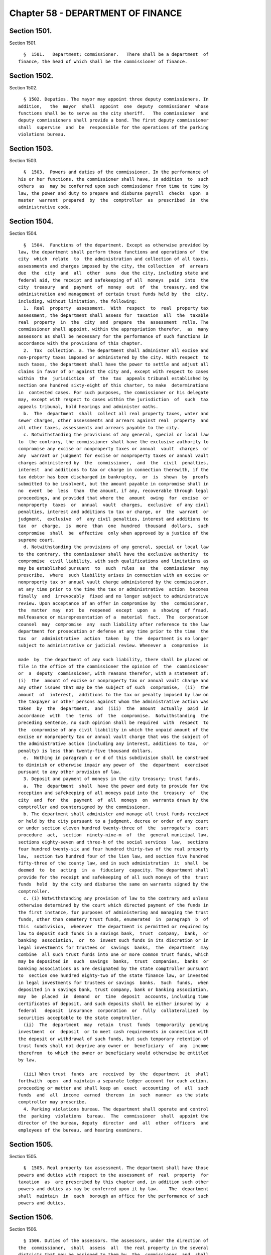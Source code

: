 Chapter 58 - DEPARTMENT OF FINANCE
==================================

Section 1501.
-------------

Section 1501. ::    
        
     
        §  1501.   Department; commissioner.   There shall be a department  of
      finance, the head of which shall be the commissioner of finance.
    
    
    
    
    
    
    

Section 1502.
-------------

Section 1502. ::    
        
     
        § 1502. Deputies. The mayor may appoint three deputy commissioners. In
      addition,   the  mayor  shall  appoint  one  deputy  commissioner  whose
      functions shall be to serve as the city sheriff.   The commissioner  and
      deputy commissioners shall provide a bond. The first deputy commissioner
      shall  supervise  and  be  responsible for the operations of the parking
      violations bureau.
    
    
    
    
    
    
    

Section 1503.
-------------

Section 1503. ::    
        
     
        §  1503.  Powers and duties of the commissioner. In the performance of
      his or her functions, the commissioner shall have, in addition  to  such
      others  as  may be conferred upon such commissioner from time to time by
      law, the power and duty to prepare and disburse payroll  checks  upon  a
      master  warrant  prepared  by  the  comptroller  as  prescribed  in  the
      administrative code.
    
    
    
    
    
    
    

Section 1504.
-------------

Section 1504. ::    
        
     
        §  1504.  Functions of the department. Except as otherwise provided by
      law, the department shall perform those functions and operations of  the
      city  which  relate  to  the administration and collection of all taxes,
      assessments and charges imposed by the city, the collection  of  arrears
      due  the  city  and  all  other  sums  due the city, including state and
      federal aid, the receipt and safekeeping of all  moneys  paid  into  the
      city  treasury  and  payment  of  money  out  of  the  treasury, and the
      administration and management of certain trust funds held by  the  city,
      including, without limitation, the following:
        1.  Real  property  assessment.  With  respect  to  real  property tax
      assessment, the department shall assess for  taxation  all  the  taxable
      real  property  in  the  city  and  prepare  the  assessment  rolls. The
      commissioner shall appoint, within the appropriation therefor,  as  many
      assessors as shall be necessary for the performance of such functions in
      accordance with the provisions of this chapter.
        2.  Tax  collection. a. The department shall administer all excise and
      non-property taxes imposed or administered by the city. With respect  to
      such taxes, the department shall have the power to settle and adjust all
      claims in favor of or against the city and, except with respect to cases
      within  the  jurisdiction  of  the  tax  appeals tribunal established by
      section one hundred sixty-eight of this charter, to make  determinations
      in  contested cases. For such purposes, the commissioner or his delegate
      may, except with respect to cases within the jurisdiction  of  such  tax
      appeals tribunal, hold hearings and administer oaths.
        b.  The  department  shall  collect all real property taxes, water and
      sewer charges, other assessments and arrears against real  property  and
      all other taxes, assessments and arrears payable to the city.
        c. Notwithstanding the provisions of any general, special or local law
      to  the contrary, the commissioner shall have the exclusive authority to
      compromise any excise or nonproperty taxes or annual  vault  charges  or
      any  warrant or judgment for excise or nonproperty taxes or annual vault
      charges administered by  the  commissioner,  and  the  civil  penalties,
      interest  and additions to tax or charge in connection therewith, if the
      tax debtor has been discharged in bankruptcy,  or  is  shown  by  proofs
      submitted to be insolvent, but the amount payable in compromise shall in
      no  event  be  less  than  the amount, if any, recoverable through legal
      proceedings, and provided that where the  amount  owing  for  excise  or
      nonproperty  taxes  or  annual  vault  charges,  exclusive  of any civil
      penalties, interest and additions to tax or charge, or  the  warrant  or
      judgment,  exclusive  of  any civil penalties, interest and additions to
      tax  or  charge,  is  more  than  one  hundred  thousand  dollars,  such
      compromise  shall  be  effective  only when approved by a justice of the
      supreme court.
        d. Notwithstanding the provisions of any general, special or local law
      to the contrary, the commissioner shall have the exclusive authority  to
      compromise  civil liability, with such qualifications and limitations as
      may be established pursuant  to  such  rules  as  the  commissioner  may
      prescribe,  where  such liability arises in connection with an excise or
      nonproperty tax or annual vault charge administered by the commissioner,
      at any time prior to the time the tax or administrative  action  becomes
      finally  and  irrevocably  fixed and no longer subject to administrative
      review. Upon acceptance of an offer in compromise by  the  commissioner,
      the  matter  may  not  be  reopened  except  upon  a  showing  of fraud,
      malfeasance or misrepresentation of a  material  fact.  The  corporation
      counsel  may  compromise  any  such liability after reference to the law
      department for prosecution or defense at any time prior to the time  the
      tax  or  administrative  action  taken  by  the  department is no longer
      subject to administrative or judicial review. Whenever a  compromise  is
    
      made  by  the department of any such liability, there shall be placed on
      file in the office of the commissioner the opinion of  the  commissioner
      or  a  deputy  commissioner, with reasons therefor, with a statement of:
      (i)  the  amount of excise or nonproperty tax or annual vault charge and
      any other issues that may be the subject of such  compromise,  (ii)  the
      amount  of  interest,  additions to the tax or penalty imposed by law on
      the taxpayer or other persons against whom the administrative action was
      taken  by  the  department,  and  (iii)  the  amount  actually  paid  in
      accordance  with  the  terms  of  the  compromise.  Notwithstanding  the
      preceding sentence, no such opinion shall be required  with  respect  to
      the  compromise of any civil liability in which the unpaid amount of the
      excise or nonproperty tax or annual vault charge that was the subject of
      the administrative action (including any interest, additions to tax,  or
      penalty) is less than twenty-five thousand dollars.
        e.  Nothing in paragraph c or d of this subdivision shall be construed
      to diminish or otherwise impair any power of  the  department  exercised
      pursuant to any other provision of law.
        3. Deposit and payment of moneys in the city treasury; trust funds.
        a.  The  department  shall  have the power and duty to provide for the
      reception and safekeeping of all moneys paid into the  treasury  of  the
      city  and  for  the  payment  of  all  moneys  on  warrants drawn by the
      comptroller and countersigned by the commissioner.
        b. The department shall administer and manage all trust funds received
      or held by the city pursuant to a judgment, decree or order of any court
      or under section eleven hundred twenty-three of  the  surrogate's  court
      procedure  act,  section  ninety-nine-m  of  the  general municipal law,
      sections eighty-seven and three-h of the social services  law,  sections
      four hundred twenty-six and four hundred thirty-two of the real property
      law,  section two hundred four of the lien law, and section five hundred
      fifty-three of the county law, and in such administration  it  shall  be
      deemed  to  be  acting  in  a  fiduciary  capacity. The department shall
      provide for the receipt and safekeeping of all such moneys of the  trust
      funds  held  by the city and disburse the same on warrants signed by the
      comptroller.
        c. (i) Notwithstanding any provision of law to the contrary and unless
      otherwise determined by the court which directed payment of the funds in
      the first instance, for purposes of administering and managing the trust
      funds, other than cemetery trust funds, enumerated  in  paragraph  b  of
      this  subdivision,  whenever  the department is permitted or required by
      law to deposit such funds in a savings bank,  trust  company,  bank,  or
      banking  association,  or  to  invest such funds in its discretion or in
      legal investments for trustees or  savings  banks,  the  department  may
      combine  all such trust funds into one or more common trust funds, which
      may be deposited in  such  savings  banks,  trust  companies,  banks  or
      banking associations as are designated by the state comptroller pursuant
      to  section one hundred eighty-two of the state finance law, or invested
      in legal investments for trustees or savings  banks.  Such  funds,  when
      deposited in a savings bank, trust company, bank or banking association,
      may  be  placed  in  demand  or  time  deposit  accounts, including time
      certificates of deposit, and such deposits shall be either insured by  a
      federal   deposit  insurance  corporation  or  fully  collateralized  by
      securities acceptable to the state comptroller.
        (ii)  The  department  may  retain  trust  funds  temporarily  pending
      investment  or  deposit  or to meet cash requirements in connection with
      the deposit or withdrawal of such funds, but such temporary retention of
      trust funds shall not deprive any owner or  beneficiary  of  any  income
      therefrom  to which the owner or beneficiary would otherwise be entitled
      by law.
    
        (iii) When trust  funds  are  received  by  the  department  it  shall
      forthwith  open  and maintain a separate ledger account for each action,
      proceeding or matter and shall keep an  exact  accounting  of  all  such
      funds  and  all  income  earned  thereon  in  such  manner  as the state
      comptroller may prescribe.
        4. Parking violations bureau. The department shall operate and control
      the  parking  violations  bureau.  The  commissioner  shall  appoint the
      director of the bureau, deputy  director  and  all  other  officers  and
      employees of the bureau, and hearing examiners.
    
    
    
    
    
    
    

Section 1505.
-------------

Section 1505. ::    
        
     
        §  1505. Real property tax assessment. The department shall have those
      powers and duties with respect to the assessment of  real  property  for
      taxation  as  are prescribed by this chapter and, in addition such other
      powers and duties as may be conferred upon it by law.    The  department
      shall  maintain  in  each  borough an office for the performance of such
      powers and duties.
    
    
    
    
    
    
    

Section 1506.
-------------

Section 1506. ::    
        
     
        § 1506. Duties of the assessors. The assessors, under the direction of
      the  commissioner,  shall  assess  all  the real property in the several
      districts that may be assigned to them by  the  commissioner  and  shall
      prepare  the  assessment  rolls.  The  term  "assessment"  shall  mean a
      determination by the  assessors  of  (a)  the  taxable  status  of  real
      property  as  of  the taxable status date; and (b) the valuation of real
      property, including the valuation of exempt  real  property,  and  where
      such property is partially exempt, the valuation of both the taxable and
      exempt portions.
    
    
    
    
    
    
    

Section 1507.
-------------

Section 1507. ::    
        
     
        §  1507.    Taxable status of property. The taxable status of all real
      property assessable for taxation in the city  shall  be  fixed  for  the
      succeeding fiscal year on the fifth day of January in each year.
    
    
    
    
    
    
    

Section 1508.
-------------

Section 1508. ::    
        
     
        §  1508.  Assessment of real property. The assessors shall commence to
      assess real estate on the  first  day  of  July  in  each  year,  not  a
      Saturday, Sunday or legal holiday.
    
    
    
    
    
    
    

Section 1509.
-------------

Section 1509. ::    
        
     
        §  1509.  Statement of assessed valuation. An assessor or other person
      designated by the commissioner shall compute from the annual  record  of
      the  assessed  valuation  of  real  estate  in  each  borough  the total
      aggregate amount of the assessed valuation of real property appearing on
      such annual record for such borough, and shall transmit a  statement  of
      such  aggregate amount to the commissioner on or before the fifth day of
      January in each year.
    
    
    
    
    
    
    

Section 1510.
-------------

Section 1510. ::    
        
     
        §  1510.  Annual  record of assessed valuation; public inspection. The
      books of the annual record of the  assessed  valuation  of  real  estate
      shall  be  opened  to  the  public  not  later than the fifteenth day of
      January in each year, not a  Saturday,  Sunday  or  legal  holiday,  and
      remain  open  during  the usual business hours for public inspection and
      examination until the first day of March thereafter.  The  commissioner,
      previous  to  and  during  the  time  such  books  are  open  to  public
      inspection, shall advertise such fact in the City  Record  and  in  such
      other  newspaper  or newspapers published in the several boroughs as may
      be authorized by the director of the City Record with  the  approval  of
      the mayor and the comptroller.
    
    
    
    
    
    
    

Section 1511.
-------------

Section 1511. ::    
        
     
        §  1511.    Notice of increase in assessed valuation of real property.
      The department or  division  responsible  for  the  assessment  of  real
      property shall, upon an increase in assessed valuation of real property,
      notify  the  owner,  as recorded in said department or division, of such
      increase by first-class mail at least thirty days  prior  to  the  final
      date for filing any appeal.  The department or division shall notify the
      commissioner  of  the  mailing  of  such  notices  by  the  filing of an
      affidavit of such mailing in the main office of the department.
    
    
    
    
    
    
    

Section 1512.
-------------

Section 1512. ::    
        
     
        §  1512.   Annual record of assessed valuation, additions and changes.
      During the time the books of the annual record of the assessed valuation
      of real estate remain open for public inspection and  examination,  and,
      in the case of real estate other than residential real estate, during an
      additional  period  ending  the  tenth  day  of  May  in  each year, the
      commissioner may place on such  books  any  real  estate  and  also  the
      assessed  valuation  of  any such real estate that may have been omitted
      from such books on the day of the opening thereof, and may  increase  or
      diminish   the   assessed  valuation  of  any  real  estate  as  in  the
      commissioner's judgment may be just or necessary for the equalization of
      taxation; but no such addition to the books  and  no  such  increase  in
      assessed  valuation  shall  be made, except upon mailing ten days' prior
      written notice addressed to the person whose name appears on the records
      in the office of the city collector as being the owner or agent  of  the
      owner  of  the real estate affected thereby at the last known address of
      such owner or agent. Where no name appears on such records  such  notice
      shall be sent to the premises addressed to either the owner or agent. An
      affidavit  of  such  mailing  shall  be  filed in the main office of the
      department.  When such notice is mailed after the first day of February,
      such owners may apply for a correction of such assessment so added or so
      increased within twenty days after the mailing of such notice  with  the
      same  force and effect as if such application were made on or before the
      first day of March in such year. For purposes of this section  the  term
      "residential  real  estate"  shall include but not be limited to one and
      two-family homes and  multiple  dwellings  (including  co-operative  and
      condominium  dwelling  units),  but  shall not include hotels, apartment
      hotels and motels.
    
    
    
    
    
    
    

Section 1513.
-------------

Section 1513. ::    
        
     
        §  1513.  Apportionment  of  assessments. When any separately assessed
      parcel of real estate shall have been divided prior to the first day  of
      June,  the  commissioner  may  apportion  the assessment thereof in such
      manner as may be provided by law.
    
    
    
    
    
    
    

Section 1514.
-------------

Section 1514. ::    
        
     
        §  1514.  Assessment  rolls;  preparation  and delivery. 1. Commencing
      immediately after the close of the  period  for  public  inspection  and
      examination  of  the books of annual record of the assessed valuation of
      real estate, the commissioner shall cause  to  be  prepared,  from  such
      books,  assessment  rolls  for  each  borough in such manner as shall be
      provided by law.
        2. As soon as such rolls are completed, the commissioner  shall  annex
      to  each  of  such  rolls  a  certificate  that  the  same is correct in
      accordance with the entries and corrected entries in the  several  books
      of  annual  record.    The  rolls  so  certified  must, on or before the
      twentieth day of June in each year, be delivered by the commissioner  to
      the council.
    
    
    
    
    
    
    

Section 1515.
-------------

Section 1515. ::    
        
     
        §  1515.    Statement  and estimate by the mayor.   a. The mayor shall
      prepare and submit to the council, immediately upon the  adoption  of  a
      single  budget  pursuant  to section two hundred fifty-four, a statement
      setting forth the amount of the budget as approved by  the  council  for
      the  ensuing  year and the mayor shall prepare and submit to the council
      not later than the fifth day of June an estimate of the probable  amount
      of (1) receipts into the city treasury during the  ensuing  fiscal  year
      from all the sources of revenue of the general fund and (2) all receipts
      other  than  those  of the general fund and taxes on real property.  The
      mayor may include in the statement  of  the  amount  of  the  budget  as
      approved by the council a confirmation of such amount, and thereby waive
      mayoral veto power pursuant to section two hundred fifty-five.
        b.    If,  as a result of the exercise of the mayor's veto pursuant to
      section two hundred fifty-five, the amount of the budget for the ensuing
      fiscal year differs from the  amount  of  the  budget  approved  by  the
      council  pursuant  to section two hundred fifty-four, not later than two
      days after the budget is finally adopted the  mayor  shall  prepare  and
      submit to the council a statement setting forth the amount of the budget
      for  the  ensuing  year,  and  the  council shall, if necessary, fix new
      annual tax rates pursuant to subdivision c of section one thousand  five
      hundred sixteen.
        c.    The  mayor, prior to establishing the final estimate of revenues
      for the ensuing fiscal year as required by this section, shall  consider
      any  alternative  estimate  of  revenues  which is submitted pursuant to
      subdivision d of this section and which is accompanied by a statement of
      the methodologies and assumptions upon which such estimate is  based  in
      such   detail   as  is  necessary  to  facilitate  official  and  public
      understanding of such estimates.
        d.  Any person or organization may, prior to the fifteenth day of May,
      submit to the mayor an official alternative  estimate  of  revenues  for
      consideration  by  the  mayor  in  accordance with subdivision c.   Such
      estimate shall be in a form prescribed by the mayor.
    
    
    
    
    
    
    

Section 1516.
-------------

Section 1516. ::    
        
     
        §  1516.    Fixing of tax rates.  a.  The council shall fix the annual
      tax rates immediately upon  the  approval  of  the  budget  pursuant  to
      section  two  hundred  fifty-four.    The council shall deduct the total
      amount of receipts as estimated by the mayor  from  the  amount  of  the
      budget, for the ensuing fiscal year, and shall cause to be raised by tax
      on real property such sum as shall be as nearly as possible but not less
      than,  the  balance  so  arrived  at,  by  fixing tax rates in cents and
      thousandths of a cent upon each dollar of assessed valuation.   The  tax
      rates  shall  be  such  to  produce  a  balanced budget within generally
      accepted accounting principles for municipalities.
        b.  If a single budget has not been adopted by the fifth day  of  June
      pursuant  to  subdivision  b  of section two hundred fifty-four, the tax
      rates adopted for the current fiscal year shall be deemed to  have  been
      extended  for  the  new  fiscal  year until such time as a new budget is
      adopted.
        c.   In the event the mayor  exercises  the  veto  power  pursuant  to
      section two hundred fifty-five, the council shall, if necessary, fix new
      annual  rates  not later than the date the budget is finally adopted, in
      accordance with the requirements of subdivision a of this section.
    
    
    
    
    
    
    

Section 1516-a.
---------------

Section 1516-a. ::    
        
     
        §  1516-a.    Fixing of tax rates.   Notwithstanding the provisions of
      sections fifteen hundred sixteen, fifteen hundred seventeen and  fifteen
      hundred eighteen or any other provisions of law to the contrary:
        (a)  If  the  city council has not fixed the tax rates for the ensuing
      fiscal year pursuant to section fifteen hundred sixteen on or before the
      fifth day of June, the commissioner of finance shall  be  authorized  to
      complete  the  assessment rolls using estimated rates and to collect the
      sums therein mentioned according to law. The estimated rates shall equal
      the tax rates for the current fiscal year.
        (b) If, subsequent to the  fifth  day  of  June,  the  council  shall,
      pursuant  to  section fifteen hundred sixteen, fix the tax rates for the
      ensuing fiscal year at percentages differing from the  estimated  rates,
      real  estate  tax  payments  shall nevertheless be payable in accordance
      with subdivision a of this section at the estimated rates.  However,  in
      such  event,  prior to the first day of January in such fiscal year, the
      commissioner of finance shall cause the completed assessment rolls to be
      revised to reflect the tax  rates  fixed  by  the  council  pursuant  to
      section fifteen hundred sixteen, and an amended bill for the installment
      or  installments  for  such  fiscal year due and payable on or after the
      first day of January shall  be  submitted  to  each  taxpayer  in  which
      whatever  adjustment  may  be required as a result of the estimated bill
      previously submitted to the taxpayer shall be reflected.
    
    
    
    
    
    
    

Section 1517.
-------------

Section 1517. ::    
        
     
        §  1517.   Completion of assessment rolls.  At such annual meeting the
      council shall cause to be set down in the assessment rolls, opposite  to
      the  several  sums  set  down  as  the  valuation  of real property, the
      respective sums, in dollars and cents, to be  paid  as  a  tax  thereon,
      rejecting  the fractions of a cent.  It shall also cause to be added and
      set down the aggregate valuations of the real property  in  the  several
      boroughs,  and  shall transmit to the comptroller of the state by mail a
      certificate of such aggregate valuation in each borough.
    
    
    
    
    
    
    

Section 1518.
-------------

Section 1518. ::    
        
     
        §  1518. Collection of the real property tax. 1.  Immediately upon the
      completion of the assessment rolls, the city  clerk  shall  procure  the
      proper  warrants  authorizing  and requiring the commissioner to collect
      the several sums therein mentioned according to law. Such warrants  need
      be  signed  only  by  the public advocate and counter-signed by the city
      clerk. Immediately thereafter and on or  before  the  thirtieth  day  of
      June,  the  assessment  rolls of each borough, as corrected according to
      law and finally completed, or a fair copy thereof, shall be delivered by
      the public advocate to the commissioner with  the  proper  warrants,  so
      signed  and counter-signed, annexed thereto. At the same time the public
      advocate shall notify the comptroller of the amount  of  taxes  in  each
      book of the assessment rolls so delivered.
        2.  The  commissioner upon receiving the assessment rolls and warrants
      shall immediately cause the assessment rolls and warrants to be filed in
      the respective borough offices.
    
    
    
    
    
    
    

Section 1519.
-------------

Section 1519. ::    
        
     
        §  1519.  Real  property  taxes  due  and  payable.  The commissioner,
      immediately after receiving the assessment rolls, shall give notice  for
      at  least  five  days  in the City Record that the assessment rolls have
      been delivered to the commissioner and that all taxes shall be  due  and
      payable at the commissioner's office as follows:
        1. a. With respect to all properties which are:
        (1) real property with an assessed valuation of forty thousand dollars
      or  less  on  such  assessment  roll,  except  such  property  held in a
      cooperative form of ownership;
        (2) real property held in a cooperative form  of  ownership,  provided
      that  the  assessed  valuation  on such assessment roll of such property
      divided by the number of dwelling units contained in such property shall
      equal forty thousand dollars or less;
        (3) for the fiscal year commencing on the first day of July,  nineteen
      hundred ninety-eight, and for each fiscal year thereafter, real property
      (i)  with  an  assessed  valuation of eighty thousand dollars or less on
      such assessment roll, except such property held in a cooperative form of
      ownership, and (ii) classified as class one or class two  in  accordance
      with  subdivision  one  of  section  eighteen  hundred  two  of the real
      property tax law as such subdivision was in  effect  on  January  fifth,
      nineteen hundred ninety-seven; and
        (4)  for the fiscal year commencing on the first day of July, nineteen
      hundred ninety-eight, and for each fiscal year thereafter, real property
      held in a cooperative form of ownership, provided that (i) the  assessed
      valuation on such assessment roll of such property divided by the number
      of dwelling units contained in such property shall equal eighty thousand
      dollars  or  less,  and (ii) such property is classified as class one or
      class two in accordance with subdivision one of section eighteen hundred
      two of the real property tax law as such subdivision was  in  effect  on
      January fifth, nineteen hundred ninety-seven; all taxes upon real estate
      for each fiscal year shall be due and payable in four equal installments
      each  of  which  shall  be  due and payable in such year as follows: the
      first payment on the first day of July, the second payment on the  first
      day  of  October,  the  third  payment  on the first day of January, the
      fourth payment on the first day of April. However, if  any  property  is
      acquired  by  the  city  in  condemnation proceedings, the proportionate
      share of the amount of the tax on such property which would be  due  and
      payable  on  the  next  succeeding  installment  date,  shall be due and
      payable on the date when the title to such property vests in the city.
        b. With respect to real property other than such  property  listed  in
      paragraph  a  of this subdivision one, for the fiscal year commencing on
      the first day of July nineteen hundred eighty-three and for each  fiscal
      year  thereafter:  all taxes upon real estate for each fiscal year shall
      be due and payable in two equal installments, the first of  which  shall
      be due and payable on the first day of July in such year, and the second
      of  which  shall  be due and payable on the first day of January in such
      year. However, if any property is acquired by the city  in  condemnation
      proceedings,  the  proportionate  share of the amount of the tax on such
      property  which  would  be  due  and  payable  on  the  next  succeeding
      installment date, shall be due and payable on the date when the title to
      such property vests in the city.
        2.  All  taxes  shall  be and become liens on the real estate affected
      thereby and shall be construed as and deemed to be  charged  thereon  on
      the  respective  days when they become due and payable, and not earlier,
      and shall remain such liens until paid.
        3. Any installment of taxes on real estate for any fiscal year may  be
      paid,  in  full  or in part, twenty-five days prior to the date on which
      the first installment for such fiscal year would  otherwise  become  due
    
      and  payable or at any time thereafter and, provided that payment of any
      installment or part thereof is made not later than fifteen days prior to
      the date that such installment would otherwise become  due  and  payable
      and  provided  that all prior installments shall have been paid or shall
      be paid at the same time, a discount shall be allowed from the  date  of
      payment  of  such  installment  or  part  thereof  to  and including the
      fifteenth day of the calendar month  on  which  such  installment  would
      otherwise  become due and payable at the rate fixed by the council and a
      receipt shall be furnished  to  the  extent  of  such  payment  and  the
      discount  thereon.  Upon payment of any such installment or part thereof
      prior to the date  such  installment  would  otherwise  become  due  and
      payable,  such  installment  or  part  thereof  shall  be deemed due and
      payable and shall be satisfied and extinguished to  the  extent  of  the
      amount so paid plus the discount provided for herein. Not later than the
      fifteenth day of May in each year, the banking commission shall transmit
      a  written  recommendation  to the council of the proposed discount rate
      for the ensuing fiscal year. The council may adopt a discount  rate  for
      such ensuing fiscal year on the fifth day of June preceding such ensuing
      fiscal  year or at any time thereafter. As used in this subdivision, the
      words "taxes on real estate," in the case of  utility  companies,  shall
      also include special franchise taxes.
        4.  a.  (1)  Notwithstanding  anything  in  subdivision  three  to the
      contrary, the discount allowed pursuant to such subdivision shall not be
      allowed to and including the fifteenth day  of  the  calendar  month  in
      which  an  installment  of taxes on real property would otherwise become
      due and payable  if  the  real  property  with  respect  to  which  such
      installment  is  paid  is  described in paragraph b of this subdivision.
      With respect to real property described in  paragraph  b,  the  discount
      shall  be allowed only to and including the date on which an installment
      of taxes becomes due and payable.
        (2) Notwithstanding anything in subdivision three to the contrary,  no
      discount  shall  be  allowed  with respect to an installment of taxes on
      real property described in paragraph b of this subdivision  unless  such
      installment is paid no later than thirty days prior to the date on which
      such installment becomes due and payable.
        b. Real property is described in this paragraph if:
        (1)  its  assessed  valuation  is  more  than  forty thousand dollars,
      provided that, for this purpose, real property  held  in  a  cooperative
      form  of  ownership shall not be deemed to have an assessed valuation of
      more than forty thousand dollars if its assessed  valuation  divided  by
      the  number  of  dwelling  units contained therein equals forty thousand
      dollars or less, except that for the fiscal year commencing on the first
      day of July, nineteen hundred ninety-eight, and  for  each  fiscal  year
      thereafter,  such  property  shall  not  include  real  property with an
      assessed valuation of eighty thousand dollars or  less,  provided  that,
      for  this purpose, real property held in a cooperative form of ownership
      shall not be deemed to have an assessed valuation of  more  than  eighty
      thousand  dollars  if  its  assessed  valuation divided by the number of
      dwelling units contained therein equals eighty thousand dollars or less,
      and provided, further, that such real property  or  such  real  property
      held  in  a  cooperative form of ownership is classified as class one or
      class two in accordance with subdivision one of section eighteen hundred
      two of the real property tax law as such subdivision was  in  effect  on
      January fifth, nineteen hundred ninety-seven; or
        (2)  irrespective  of  its  assessed valuation, real property taxes on
      such property are held in escrow and  paid  to  the  commissioner  by  a
      mortgage escrow agent.
    
        c.  For purposes of this subdivision, the term "mortgage escrow agent"
      shall include every banking organization, federal savings bank,  federal
      savings and loan association, federal credit union, bank, trust company,
      licensed  mortgage  banker,  savings bank, savings and loan association,
      credit  union,  insurance  corporation  organized  under the laws of any
      state other than New York, or any other person, entity  or  organization
      which,  in  the  regular  course of its business, requires, maintains or
      services escrow accounts in connection with mortgages on  real  property
      located in the city.
        5.  The  provisions of this section shall not apply to any installment
      of tax that becomes due and payable on or after July first, two thousand
      five.
    
    
    
    
    
    
    

Section 1519-a.
---------------

Section 1519-a. ::    
        
     
        §  1519-a.  Real  property  taxes  due  and payable. The commissioner,
      immediately after receiving the assessment rolls, shall give notice  for
      at  least  five  days  in  the City Record that the assessment rolls are
      final and that all taxes shall be due and payable as follows:
        1. The provisions of this section shall apply to  any  installment  of
      tax  that  becomes  due and payable on or after July first, two thousand
      five.
        2. Real property with an assessed value of two hundred fifty  thousand
      dollars or less.
        (a)  Quarterly  installments.  All property taxes shall be due in four
      equal installments.
        (b) Due date of installments. The first installment shall  be  due  on
      July  first,  the  second installment shall be due on October first, the
      third  installment  shall  be  due  on  January  first  and  the  fourth
      installment shall be due on April first.
        (c)  Discount  for early payment. A discount, at a percentage provided
      for in subdivision seven of this section, shall  be  allowed  for  early
      payment  of  an  installment  in  accordance  with  this subdivision, as
      follows:
        (i) if all the installments due for a fiscal year are paid in full  on
      or  before  July  fifteenth,  a  discount  shall  be  allowed  for  such
      installments.
        (ii) if the installments due on October first, January first and April
      first are paid in full on or before October fifteenth, a discount  shall
      be allowed for such installments.
        (iii)  if  the  installments  due on January first and April first are
      paid in full on or before January fifteenth, a discount shall be allowed
      for such installments.
        3. Real property with an assessed value  of  over  two  hundred  fifty
      thousand dollars.
        (a)  Semi-annual  installments. All property taxes shall be due in two
      equal installments.
        (b) Due date of installments. The first installment shall  be  due  on
      July first and the second installment shall be due on January first.
        (c)  Discount  for early payment. A discount, at a percentage provided
      for in subdivision seven of this section, shall  be  allowed  for  early
      payment  of  installments  if all the installments due for a fiscal year
      are paid in full on or before July first.
        4. Cooperative property. For purposes of this section,  property  held
      in  the  cooperative  form  of  ownership shall not be deemed to have an
      assessed value of  over  two  hundred  fifty  thousand  dollars  if  the
      property's  assessed value divided by the number of residential dwelling
      units is two hundred fifty thousand dollars or less per unit.
        5. For purposes of this section, a property's assessed value shall  be
      based  on  the  assessed value listed on the final assessment roll on or
      around May twenty-fifth.
        6. All taxes shall be and become liens on the  property  on  the  date
      such taxes become due and payable, and shall remain liens until paid.
        7. Calculation of discount for early payment.
        (a)  Calculation  of  discount. Where a discount is allowed under this
      section, the discount shall be a percentage of the installments paid.
        (b)  Determination  of  discount  percentage.  Not  later   than   the
      twenty-fifth  day of May in each year, the banking commission shall send
      a  written  recommendation  to  the  council  of  a  proposed   discount
      percentage for the ensuing fiscal year.
        (c)  The  council  may adopt a discount percentage on the fifth day of
      June preceding such ensuing fiscal year, or at any time thereafter.
    
        (d) If the council does not adopt a discount percentage prior  to  the
      date that the statement of account or other similar bill or statement is
      prepared,  a  discount  percentage  of one and one-half percent shall be
      used to determine the discount provided where a discount is allowed  for
      payments  made  on  or before the last day that the installment due July
      first could be paid without interest, and this percentage shall continue
      to apply until the council adopts  a  discount  percentage  pursuant  to
      paragraph (c) of this subdivision.
        (e) Application of discount percentages.
        (i)  For  properties  the  taxes  for  which  are  due in quarterly or
      semi-annual installments, the discount percentage applied  for  payments
      made on or before the last day that the installment due July first could
      be  paid without interest, as set forth in subparagraph (i) of paragraph
      (c) of subdivision two of this section or paragraph (c)  of  subdivision
      three  of  this section, shall be the percentage established pursuant to
      paragraph (c) of this subdivision or, where applicable, paragraph (d) of
      this subdivision.
        (ii)  For  properties  the  taxes  for  which  are  due  in  quarterly
      installments,  the  discount  percentage applied for payments made on or
      before October fifteenth, as set forth in subparagraph (ii) of paragraph
      (c) of subdivision two of this  section,  shall  be  two-thirds  of  the
      discount percentage described in subparagraph (i) of this paragraph.
        (iii)  For  properties  the  taxes  for  which  are  due  in quarterly
      installments, the discount percentage applied for payments  made  on  or
      before  January  fifteenth,  as  set  forth  in  subparagraph  (iii)  of
      paragraph (c) of subdivision two of this section, shall be one-third  of
      the discount percentage described in subparagraph (i) of this paragraph.
        (f)  A  discount  shall be allowed only if all prior installments have
      been paid or are paid at the same time  as  the  payments  for  which  a
      discount would apply.
        (g)(i)  The  commissioner  may provide a discount, at a percentage not
      more than two times the  discount  percentage  established  pursuant  to
      paragraph  (c)  or  (d)  of this subdivision, to taxpayers who pay their
      real property taxes by  electronic  funds  transfer.  This  subparagraph
      shall  apply  only to taxpayers who are not required by law to pay their
      real property taxes by electronic funds transfer. The commissioner shall
      establish such discount percentage by rule and may promulgate such other
      rules as may be necessary to implement this subparagraph.
        (ii) The commissioner may provide a discount, at a percentage not more
      than two times the discount percentage established pursuant to paragraph
      (c) or (d) of this subdivision, to taxpayers whose annual real  property
      tax  liability  exceeds  one  million  dollars  and  who  pay their real
      property taxes before the date such taxes become due and payable,  where
      the  commissioner  determines  by  rule  that  it  would  be in the best
      interests of the city to provide an incentive  for  such  payment  by  a
      specified  date and at a specified discount percentage. The commissioner
      may promulgate such other rules as may be necessary  to  implement  this
      subparagraph.
        8.  As  used  in this section, "taxes" shall include special franchise
      taxes in the case of utility companies.
        9. If property is acquired by the city in a  condemnation  proceeding,
      on the date that title vests in the city, any tax due prior to the title
      vesting  date,  and interest, shall be due and payable, and shall become
      an equitable lien with first priority against any condemnation award.
    
    
    
    
    
    
    

Section 1520.
-------------

Section 1520. ::    
        
     
        §   1520.   Interest   and  penalties  on  real  property  taxes.  The
      commissioner  shall  charge,  receive  and  collect  the  interest   and
      penalties  upon  taxes  on  real estate not paid when due and payable in
      such manner and at such rates as shall be  provided  by  law,  provided,
      however, where such taxes are not escrowed, and where such interest does
      not exceed five dollars, it shall be forgiven.
    
    
    
    
    
    
    

Section 1521.
-------------

Section 1521. ::    
        
     
        §  1521.    Right of entry.   The commissioner or any assessor may, in
      accordance with law, enter upon real property  and  into  buildings  and
      structures  at  all  reasonable  times to ascertain the character of the
      property.  Refusal by the owner or the agent of  such  owner  to  permit
      such  entry  shall  be  a misdemeanor triable by a judge of the criminal
      court of the city of New York and punishable by  not  more  than  thirty
      days' imprisonment or a fine of not more than fifty dollars, or both.
    
    
    
    
    
    
    

Section 1522.
-------------

Section 1522. ::    
        
     
        § 1522. Warrants. No money shall be paid out of the treasury except on
      a warrant authorized by law, signed by the comptroller and countersigned
      by the commissioner of finance which shall refer to the law under and to
      the  appropriation  against which it is drawn.  No warrant shall be paid
      on account of any appropriation after the amount authorized to be raised
      for the purpose specified in the appropriation shall have been expended.
      In counter-signing warrants drawn by the comptroller,  the  commissioner
      shall  be  under  no  duty  of inquiring as to the legality or propriety
      thereof but may rely on the comptroller's signature thereto.
    
    
    
    
    
    
    

Section 1523.
-------------

Section 1523. ::    
        
     
        §  1523.  Deposits. 1. The commissioner shall deposit all moneys which
      shall come into the commissioner's hands on account of the city  on  the
      day  of receipt thereof, or on the business day next succeeding, in such
      banks and trust companies as  shall  have  been  designated  as  deposit
      banks, but no amount shall be on deposit at any one time in any one bank
      or trust company exceeding one-half of the amount of the capital and net
      surplus  of such bank or trust company. The moneys so deposited shall be
      placed to the account of the commissioner who shall  keep  a  record  in
      which  shall  be entered the commissioner's accounts of deposits in, and
      moneys drawn from, the banks and trust companies in which  the  deposits
      shall  be  made.  Each such bank and trust company shall transmit to the
      comptroller a weekly statement of the moneys which shall be received and
      paid by it on account of the commissioner.
        2. The commissioner shall draw moneys of the city from said  banks  or
      trust  companies  only  by checks subjoined and attached to warrants and
      subscribed by the commissioner or by payment orders duly  authorized  by
      the comptroller and the commissioner, and no moneys shall be paid by any
      such banks or trust companies on account of the commissioner except upon
      such  checks  or orders; but this provision shall not apply to transfers
      of such funds from one city depository to another.
        3. The commissioner of finance, in  consultation  with  agency  heads,
      shall  by rule establish criteria by which to evaluate whether banks are
      using the means at their disposal to comply with the  embargo  on  trade
      and financial transactions with Burma and any other sanctions imposed by
      the  United  States  government  with regard to Burma, including but not
      limited to:
        a. withdrawal of operations from Burma;
        b. the denial of loans, letters  of  credit  and  other  correspondent
      banking services to Burmese entities;
        c. restrictions on the rescheduling of loans owed by Burmese entities,
      and  on  conversion  of  outstanding  loans to instruments having longer
      maturity dates; and
        d. divestiture of outstanding debt owed by Burmese entities.
        The commissioner shall, after offering banks  designated  pursuant  to
      section  fifteen hundred twenty-four and the public an opportunity to be
      heard, classify such banks according to such criteria and publish notice
      of such classification in the City Record. The commissioner may  at  any
      time,  upon  the  request  of a bank or at his or her own initiative and
      after offering the public and the  bank  an  opportunity  to  be  heard,
      change  the  classification of a bank and publish notice of such change.
      The  failure  of  a  bank  to  provide  information  requested  by   the
      commissioner  for  the purposes of this subdivision shall be grounds for
      the commissioner to lower the classification of the bank. When  choosing
      among  banks  offering  comparable  services  at a comparable cost, city
      agencies shall, in a manner consistent with  guidelines  established  by
      the  commissioner  of  finance,  seek to deposit or invest funds at, and
      obtain services from, the available banks that have received the highest
      classification.
    
    
    
    
    
    
    

Section 1524.
-------------

Section 1524. ::    
        
     
        § 1524. Deposit banks. 1. The banking commission which consists of the
      mayor,  the commissioner and the comptroller shall, by majority vote, by
      written notice  to  the  commissioner,  designate  the  banks  or  trust
      companies in which all moneys of the city shall be deposited, and may by
      like  notice  in  writing  from  time to time change the banks and trust
      companies thus designated.  The  banking  commission  shall  notify  the
      council  within  thirty days of receiving an application for designation
      or redesignation, and shall also notify the council within  thirty  days
      of  approving  or  denying  such  application  and,  if  designation  or
      redesignation was denied, the basis for denial.
        2. a. No bank or trust company shall be designated  pursuant  to  this
      section unless:
        (1)  it  shall  agree  to  pay  into  the city treasury interest or to
      provide the city with equivalent value on the daily balances at  a  rate
      which  the  banking  commission shall negotiate according to the current
      rate of interest  upon  like  balances  deposited  in  banks  and  trust
      companies in the city by private persons or corporations; and
        (2)  it  shall  file  with  the  banking  commission  and city clerk a
      certificate signed by the president or other duly authorized officer  of
      such  bank setting forth that its board of directors has established and
      will adhere to a  policy  of  hiring  and  promotion  of  employees  and
      officers  without  regard  to  sex,  race,  color,  religion,  religious
      affiliation, national origin, disability, age, marital status, or sexual
      orientation, which certificate shall further set forth affirmatively the
      steps taken by the bank or trust company to implement said policy.
        (3) it does not provide the following  services,  either  directly  or
      through  a  subsidiary  or  agent,  to  the  Government  of  Burma;  (a)
      advertising or otherwise promoting the sale,  outside  of  Burma,  coins
      minted in Burma, (b) underwriting securities of the Government of Burma,
      or (c) making loans to the Government of Burma.
        (4)  it  has certified that neither it nor any of its affiliates is or
      will become a predatory lender or an affiliate thereof,  as  such  terms
      are  defined  in section 6-128 of the administrative code of the city of
      New York.
        b. If the banking commission by a majority vote shall  decide  that  a
      requirement  or  condition  contained in paragraph a of this subdivision
      has been violated after giving the bank or trust company an  opportunity
      to  be heard, then upon thirty days' notice to the bank or trust company
      such designation may be  revoked.  The  banking  commission  shall  post
      notice  of  such  revocation  and  the reason for such revocation on the
      department's website.
        3. The commissioner may, with the approval of  the  comptroller,  make
      time  deposits of city moneys, for a period not to exceed six months, in
      any bank or trust company designated for deposit  of  city  funds.  Each
      such  bank  or  trust company shall before deposits are made, other than
      such as are of a temporary character  and  specifically  relate  to  the
      current  business  of the city, execute and file with the commissioner a
      bond to the city in such form and in such amount as  may  be  prescribed
      and approved by the commissioner and the comptroller for the safekeeping
      and  prompt  payment  of city moneys on demand with interest at the rate
      agreed upon and, as security for such  funds,  shall  deposit  with  the
      comptroller  outstanding  unmatured  obligations of the United States of
      America, or any obligation fully guaranteed or insured  as  to  interest
      and  principal by the United States of America acting through an agency,
      subdivision, department or division thereof, obligations of the state of
      New York or obligations of the city of New York, the value of  which  at
      the  existing  prices on the open market shall be equal to the estimated
    
      amount of the proposed deposit, for which the comptroller shall  deliver
      a certificate of deposit containing the condition of such bond.
        4.  On  the  withdrawal of all or a part of the funds deposited in any
      depository and a closing or depleting of the account thereof, or in  the
      event  of the deposit actually made being less than the estimated amount
      of such deposit, the commissioner and the comptroller shall  certify  to
      such  settlement  or depletion or difference and direct the surrender of
      the whole or a proportionate share of the securities so deposited to the
      owner or owners thereof.
    
    
    
    
    
    
    

Section 1524-A.
---------------

Section 1524-A. ::    
        
     
        §  1524-A.  Community  investment  advisory  board. 1. There is hereby
      established within  the  department  an  advisory  board  known  as  the
      community  investment  advisory board, which shall perform the following
      functions:
        a. Conduct a needs assessment every two  years,  the  first  of  which
      shall  be  published  on  the department's website on or before March 1,
      2014. In conducting such needs assessment the board shall (1) assess the
      credit, financial and banking services needs throughout the City with  a
      particular   emphasis   on  low  and  moderate  income  individuals  and
      communities, by means including but not  limited  to  (i)  convening  at
      least  one  public  hearing in each borough of the city; (ii) accepting,
      reviewing and considering public comments which describe the nature  and
      extent  of  such  needs;  and (iii) considering the data and information
      collected by the board pursuant to subdivision 3 of  this  section;  and
      (2)  establish  benchmarks,  best  practices,  and  recommendations  for
      meeting the needs identified in such needs assessment, by,  among  other
      things,  considering  the  data  and  information collected by the board
      pursuant to subdivision 3 of this section; and
        b. Issue an annual report in plain language, the first of which  shall
      be  published on the department's website and transmitted to the banking
      commission on or before March 1, 2015 and each March  first  thereafter,
      which  may be considered by the banking commission in reviewing a bank's
      application for designation or redesignation as a deposit bank, covering
      the preceding fiscal year, which (i) addresses how  each  bank  that  is
      designated  as a deposit bank pursuant to section 1524 of the charter is
      meeting the needs identified pursuant to paragraph a of this subdivision
      and subdivision 3 of this section, including an evaluation of  how  each
      bank  performed relative to the benchmarks and best practices applicable
      to such  bank  as  established  by  the  board  pursuant  to  the  needs
      assessment  required  pursuant  to paragraph a of this subdivision, (ii)
      identifies areas of improvement from past evaluations, where applicable,
      and areas where  improvement  is  necessary,  taking  into  account  the
      information  collected  by  the  board pursuant to subdivision 3 of this
      section, (iii) specifically identifies any  deposit  bank's  failure  to
      provide  information  requested  in  writing  by  the  board pursuant to
      subdivision 3 of this section that is applicable to such  deposit  bank,
      (iv)  summarizes  written  comments  submitted  to the board pursuant to
      subdivision 4 of this section and the role played by such comments;  and
      (v)  summarizes,  in  tabular  format,  the  data collected by the board
      pursuant to paragraphs a through g of subdivision 3 of this section, and
      to the extent not  deemed  confidential  or  proprietary  by  the  bank,
      paragraph  h, at the community district, borough, and citywide levels of
      aggregation. For purposes of this section, "fiscal year" shall mean  the
      period from July first to June thirtieth.
        2. The board shall consist of eight members who shall be: the mayor or
      his or her designee, the comptroller or his or her designee, the speaker
      of  the  council  or  his  or  her  designee,  the  commissioner  of the
      department of housing preservation and development, the commissioner  of
      the  department  of  finance, a member of a community-based organization
      whose principal purpose is community  and/or  economic  development,  or
      consumer   protection   who  shall  be  designated  by  the  speaker,  a
      representative of an organization or association that  represents  small
      business   owners   who  shall  be  designated  by  the  speaker  and  a
      representative of the city banking industry who shall be  designated  by
      the mayor. The mayor, comptroller, speaker and commissioners shall serve
      for  the  duration  of  their  tenure. The three nongovernmental members
      shall serve four years from the date of their  appointment,  or  through
      the  issuance  of  two  needs  assessments  pursuant  to  paragraph a of
    
      subdivision 1 of this section, whichever is longer, and be eligible  for
      reappointment; provided, however, that each member shall serve until his
      or  her  qualified  successor  is appointed. Any vacancy occurring other
      than  by  expiration  of  term shall be filled in the same manner as the
      original position was filled for the  unexpired  portion  of  the  term.
      Members shall serve without compensation. The members of the board shall
      be  appointed  within  sixty days of the effective date of the local law
      that added this section.
        3. In performing its functions as set forth in subdivision 1  of  this
      section, the board shall seek to collect and consider information at the
      census  tract  level,  relating  to  the  credit,  financial and banking
      services needs throughout the City and the extent to  which  such  needs
      are  being met, including but not limited to, information, to the extent
      applicable, regarding each deposit bank's efforts to:
        a. address the key  credit  and  financial  services  needs  of  small
      businesses;
        b.  develop  and  offer  financial services and products that are most
      needed by low and moderate income individuals and communities throughout
      the city and provide physical branches;
        c. provide funding, including construction  and  permanent  loans  and
      investments, for affordable housing and economic development projects in
      low and moderate income communities;
        d.  In the case of properties acquired by foreclosure and owned by the
      bank,  reasonably  address  serious  material  and  health  and   safety
      deficiencies in the maintenance and condition of the property;
        e.  conduct  consumer  outreach,  settlement  conferences, and similar
      actions relating to mortgage assistance and foreclosure prevention,  and
      provide  information,  at  the  community  district  level to the board,
      relating to mortgage and foreclosure actions, including, but not limited
      to, total number of loans serviced  and/or  owned  by  the  bank,  total
      number of loans that are at least sixty days delinquent, total number of
      foreclosures  commenced,  total number of foreclosures prevented through
      loan modification, short sales, deeds in lieu of  foreclosure  or  other
      mechanisms,  total  number  of  loan  modifications  applications, total
      number of loan modifications made and denied, and bank owned  properties
      donated or sold at a discount;
        f. partner in the community development efforts of the city;
        g.   positively  impact  on  the  city  and  its  communities  through
      activities  including,  but  not  limited  to,  philanthropic  work  and
      charitable giving; and
        h.  plan  for  and articulate how the bank will respond to the credit,
      financial and banking services needs of the city identified by the needs
      assessment pursuant to paragraph a of subdivision 1 of this section,  as
      applicable to the bank's type and size.
        In  performing  the  needs  assessment  pursuant  to  paragraph  a  of
      subdivision 1 of this section, the board shall  also  consider,  to  the
      extent  practicable, the information listed in paragraphs a through g of
      this subdivision relating to the efforts of the city's banking  industry
      as a whole.
        4.  In  preparation  for each annual report pursuant to paragraph b of
      subdivision 1 of this section, the board shall publish  all  information
      collected  pursuant  to  paragraphs a through g of subdivision 3 of this
      section, and to the extent not deemed confidential or proprietary by the
      bank, paragraph h, summarized at the community  district,  borough,  and
      citywide   levels   of   aggregation,  for  each  deposit  bank  on  the
      department's website no later than November first of the year  preceding
      the issuance of the report. At least thirty days after such publication,
      but  no  later  than  December  fifteenth, the board shall hold a public
    
      hearing at which the public  may  testify  concerning  the  efforts  and
      extent to which the deposit banks are meaningfully addressing the credit
      and  financial  needs  throughout  the  city.  The board shall also take
      written comments for at least thirty days preceding such public hearing.
        5.  On  or  before  March  1, 2013 and on or before March 1, 2014, the
      board shall publish on the department's website, for each deposit  bank,
      the  information  collected  pursuant  to  paragraphs  a  through  g  of
      subdivision 3 of this section, and to the extent not deemed confidential
      or proprietary by the bank, paragraph h,  summarized  at  the  community
      district,  borough,  and  citywide  levels  of  aggregation.  Each  such
      publication of  information  shall  specifically  identify  any  deposit
      bank's  failure to provide information requested in writing by the board
      pursuant to subdivision 3 of this section that  is  applicable  to  such
      deposit bank.
    
    
    
    
    
    
    

Section 1525.
-------------

Section 1525. ::    
        
     
        §  1525. City register. 1. There shall be within the department a city
      register who shall be appointed by the mayor.
        2.   The functions,  powers  and  duties  formerly  exercised  by  the
      registers  or  registrars  of the several counties shall remain with the
      city register.
    
    
    
    
    
    
    

Section 1526
------------

Section 1526 ::    
        
     
        § 1526 Office of city sheriff. 1. There shall be within the department
      an  office of the city sheriff which shall be subject to the supervision
      and control of the commissioner of finance.  Notwithstanding  any  other
      provision  of  law,  the  commissioner of finance may exercise or assign
      within the department such management functions of  the  office  of  the
      sheriff,  including  but  not  limited to those functions related to the
      appointment and removal of deputy sheriffs and other personnel  of  such
      office  pursuant  to  the  civil  service  law,  as  he  or she may deem
      appropriate  to  achieve  effective  and   efficient   functioning   and
      management of such office.
        2.  Except  as  otherwise  provided  by  law,  the  city sheriff shall
      exercise the functions, powers and  duties  formerly  exercised  by  the
      sheriffs of the several counties.
    
    
    
    
    
    
    

Section 1527.
-------------

Section 1527. ::    
        
     
        §  1527.  Contracts  with  collection agencies. 1. Notwithstanding any
      other provisions of law to the contrary, the commissioner may enter into
      contracts with collection agencies for the collection of (i) any or  all
      tax  warrants  and judgments for all city taxes subject to collection by
      the department, other than real property taxes, or (ii) city  water  and
      sewer  charges,  or both; provided however, that any such contract shall
      be subject to the provisions of sections three hundred twelve and  three
      hundred thirteen.
        2.    Any  such  contract  shall  apply  only to such tax warrants and
      judgments and to such water and sewer charges as  the  commissioner  may
      refer  to  the collection agency, and shall be terminable at the will of
      the commissioner.
        3.  The consideration to be paid to such collection agency  may  be  a
      percentage  or percentages of the amount collected by such agency, or as
      otherwise provided in the contract,  but  shall  be  within  the  amount
      appropriated and available for such purpose.
        4.  No legal action to collect tax warrants and judgments or water and
      sewer  charges  under any contract entered into pursuant to this section
      shall be  initiated  without  the  express  written  permission  of  the
      corporation  counsel,  and  the  selection  of any attorney to take such
      legal action shall  be  subject  to  the  approval  of  the  corporation
      counsel.
        5.     Before  beginning  performance  of  a  contract  authorized  by
      subdivision one of this section, the contracting collection agency shall
      give security for faithful performance and shall provide such  insurance
      policies, including but not limited to a comprehensive general liability
      insurance,  naming  the city as a party in interest, as the commissioner
      may require.    The  adequacy  and  sufficiency  of  such  security  and
      insurance  policies,  as  well  as the justification and acknowledgement
      thereof, shall be   subject to the approval of  the  comptroller.    The
      commissioner,  in his or her discretion, may require additional security
      or insurance in such amounts and  running  to  such  city  officers  and
      employees  as  the  commissioner  may require, to indemnify them for any
      liability incurred by reason of any act or omission of  such  collection
      agency.
        6.  No contract entered into pursuant to this section may be so worded
      as  to grant to any contracting collection agency the exclusive right to
      perform any work authorized by this section.
    
    
    
    
    
    
    

